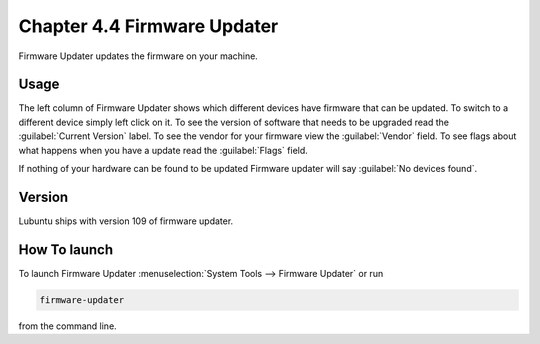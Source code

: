 Chapter 4.4 Firmware Updater
============================
Firmware Updater updates the firmware on your machine.

Usage
-----
The left column of Firmware Updater shows which different devices have firmware that can be updated. To switch to a different device simply left click on it. To see the version of software that needs to be upgraded read the :guilabel:`Current Version` label. To see the vendor for your firmware view the :guilabel:`Vendor` field. To see flags about what happens when you have a update read the :guilabel:`Flags` field.

If nothing of your hardware can be found to be updated Firmware updater will say :guilabel:`No devices found`.


Version
-------
Lubuntu ships with version 109 of firmware updater.


How To launch
-------------
To launch Firmware Updater :menuselection:`System Tools --> Firmware Updater` or run 

.. code:: 

   firmware-updater
   
   
from the command line.

